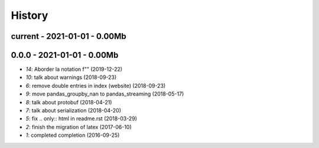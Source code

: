 
.. _l-HISTORY:

=======
History
=======

current - 2021-01-01 - 0.00Mb
=============================

0.0.0 - 2021-01-01 - 0.00Mb
===========================

* `14`: Aborder la notation f"" (2019-12-22)
* `10`: talk about warnings (2018-09-23)
* `6`: remove double entries in index (website) (2018-09-23)
* `9`: move pandas_groupby_nan to pandas_streaming (2018-05-17)
* `8`: talk about protobuf (2018-04-21)
* `7`: talk about serialization (2018-04-20)
* `5`: fix .. only:: html in readme.rst (2018-03-29)
* `2`: finish the migration of latex (2017-06-10)
* `1`: completed completion (2016-09-25)
